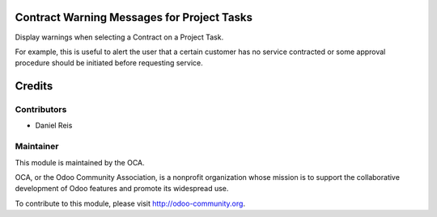 .. image:: https://img.shields.io/badge/licence-AGPL--3-blue.svg
    :alt: License: AGPL-3

Contract Warning Messages for Project Tasks
===========================================

Display warnings when selecting a Contract on a Project Task.

For example, this is useful to alert the user that a certain customer
has no service contracted or some approval procedure should be initiated
before requesting service.


Credits
=======

Contributors
------------

* Daniel Reis

Maintainer
----------

.. image:: https://odoo-community.org/logo.png
   :alt: Odoo Community Association
   :target: https://odoo-community.org

This module is maintained by the OCA.

OCA, or the Odoo Community Association, is a nonprofit organization whose
mission is to support the collaborative development of Odoo features and
promote its widespread use.

To contribute to this module, please visit http://odoo-community.org.
